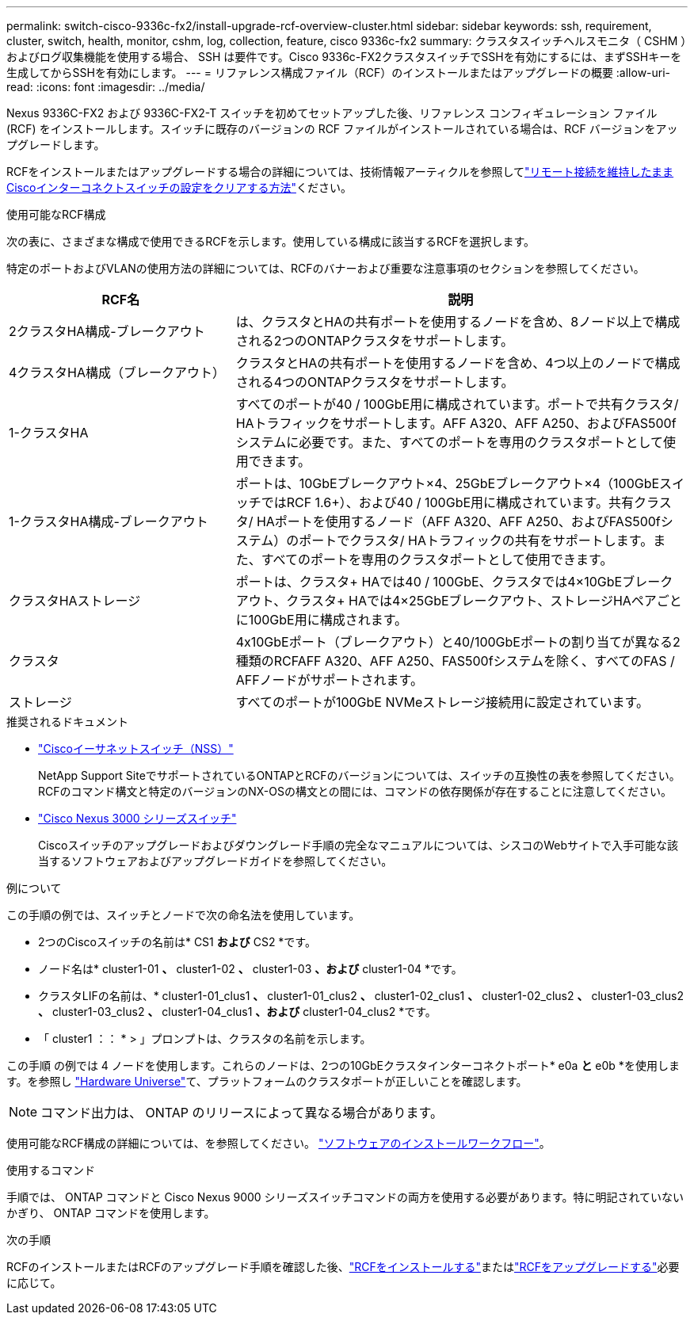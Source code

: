 ---
permalink: switch-cisco-9336c-fx2/install-upgrade-rcf-overview-cluster.html 
sidebar: sidebar 
keywords: ssh, requirement, cluster, switch, health, monitor, cshm, log, collection, feature, cisco 9336c-fx2 
summary: クラスタスイッチヘルスモニタ（ CSHM ）およびログ収集機能を使用する場合、 SSH は要件です。Cisco 9336c-FX2クラスタスイッチでSSHを有効にするには、まずSSHキーを生成してからSSHを有効にします。 
---
= リファレンス構成ファイル（RCF）のインストールまたはアップグレードの概要
:allow-uri-read: 
:icons: font
:imagesdir: ../media/


[role="lead"]
Nexus 9336C-FX2 および 9336C-FX2-T スイッチを初めてセットアップした後、リファレンス コンフィギュレーション ファイル (RCF) をインストールします。スイッチに既存のバージョンの RCF ファイルがインストールされている場合は、RCF バージョンをアップグレードします。

RCFをインストールまたはアップグレードする場合の詳細については、技術情報アーティクルを参照してlink:https://kb.netapp.com/on-prem/Switches/Cisco-KBs/How_to_clear_configuration_on_a_Cisco_interconnect_switch_while_retaining_remote_connectivity["リモート接続を維持したままCiscoインターコネクトスイッチの設定をクリアする方法"^]ください。

.使用可能なRCF構成
次の表に、さまざまな構成で使用できるRCFを示します。使用している構成に該当するRCFを選択します。

特定のポートおよびVLANの使用方法の詳細については、RCFのバナーおよび重要な注意事項のセクションを参照してください。

[cols="1,2"]
|===
| RCF名 | 説明 


 a| 
2クラスタHA構成-ブレークアウト
 a| 
は、クラスタとHAの共有ポートを使用するノードを含め、8ノード以上で構成される2つのONTAPクラスタをサポートします。



 a| 
4クラスタHA構成（ブレークアウト）
 a| 
クラスタとHAの共有ポートを使用するノードを含め、4つ以上のノードで構成される4つのONTAPクラスタをサポートします。



 a| 
1-クラスタHA
 a| 
すべてのポートが40 / 100GbE用に構成されています。ポートで共有クラスタ/ HAトラフィックをサポートします。AFF A320、AFF A250、およびFAS500fシステムに必要です。また、すべてのポートを専用のクラスタポートとして使用できます。



 a| 
1-クラスタHA構成-ブレークアウト
 a| 
ポートは、10GbEブレークアウト×4、25GbEブレークアウト×4（100GbEスイッチではRCF 1.6+）、および40 / 100GbE用に構成されています。共有クラスタ/ HAポートを使用するノード（AFF A320、AFF A250、およびFAS500fシステム）のポートでクラスタ/ HAトラフィックの共有をサポートします。また、すべてのポートを専用のクラスタポートとして使用できます。



 a| 
クラスタHAストレージ
 a| 
ポートは、クラスタ+ HAでは40 / 100GbE、クラスタでは4×10GbEブレークアウト、クラスタ+ HAでは4×25GbEブレークアウト、ストレージHAペアごとに100GbE用に構成されます。



 a| 
クラスタ
 a| 
4x10GbEポート（ブレークアウト）と40/100GbEポートの割り当てが異なる2種類のRCFAFF A320、AFF A250、FAS500fシステムを除く、すべてのFAS / AFFノードがサポートされます。



 a| 
ストレージ
 a| 
すべてのポートが100GbE NVMeストレージ接続用に設定されています。

|===
.推奨されるドキュメント
* link:https://mysupport.netapp.com/site/info/cisco-ethernet-switch["Ciscoイーサネットスイッチ（NSS）"^]
+
NetApp Support SiteでサポートされているONTAPとRCFのバージョンについては、スイッチの互換性の表を参照してください。RCFのコマンド構文と特定のバージョンのNX-OSの構文との間には、コマンドの依存関係が存在することに注意してください。

* link:https://www.cisco.com/c/en/us/support/switches/nexus-3000-series-switches/products-installation-guides-list.html["Cisco Nexus 3000 シリーズスイッチ"^]
+
Ciscoスイッチのアップグレードおよびダウングレード手順の完全なマニュアルについては、シスコのWebサイトで入手可能な該当するソフトウェアおよびアップグレードガイドを参照してください。



.例について
この手順の例では、スイッチとノードで次の命名法を使用しています。

* 2つのCiscoスイッチの名前は* CS1 *および* CS2 *です。
* ノード名は* cluster1-01 *、* cluster1-02 *、* cluster1-03 *、および* cluster1-04 *です。
* クラスタLIFの名前は、* cluster1-01_clus1 *、* cluster1-01_clus2 *、* cluster1-02_clus1 *、* cluster1-02_clus2 *、* cluster1-03_clus2 *、* cluster1-03_clus2 *、* cluster1-04_clus1 *、および* cluster1-04_clus2 *です。
* 「 cluster1 ：： * > 」プロンプトは、クラスタの名前を示します。


この手順 の例では 4 ノードを使用します。これらのノードは、2つの10GbEクラスタインターコネクトポート* e0a *と* e0b *を使用します。を参照し https://hwu.netapp.com/SWITCH/INDEX["Hardware Universe"^]て、プラットフォームのクラスタポートが正しいことを確認します。


NOTE: コマンド出力は、 ONTAP のリリースによって異なる場合があります。

使用可能なRCF構成の詳細については、を参照してください。 link:configure-software-overview-9336c-cluster.html["ソフトウェアのインストールワークフロー"]。

.使用するコマンド
手順では、 ONTAP コマンドと Cisco Nexus 9000 シリーズスイッチコマンドの両方を使用する必要があります。特に明記されていないかぎり、 ONTAP コマンドを使用します。

.次の手順
RCFのインストールまたはRCFのアップグレード手順を確認した後、link:install-rcf-software-9336c-cluster.html["RCFをインストールする"]またはlink:upgrade-rcf-software-9336c-cluster.html["RCFをアップグレードする"]必要に応じて。

